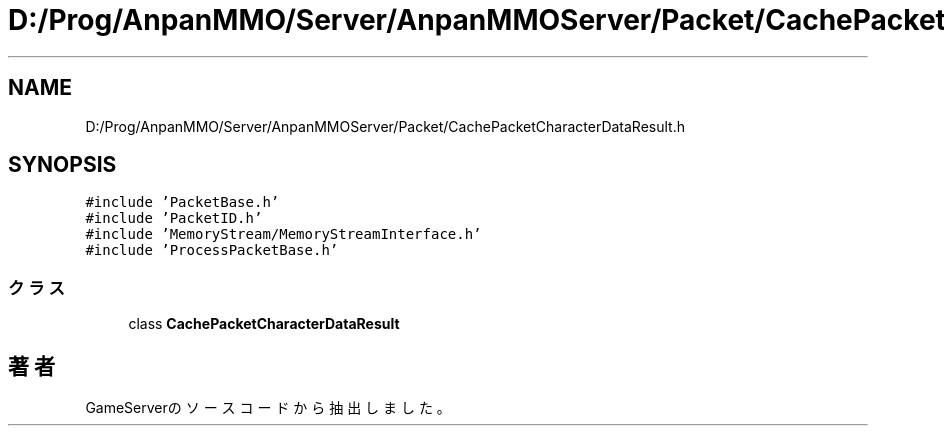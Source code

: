 .TH "D:/Prog/AnpanMMO/Server/AnpanMMOServer/Packet/CachePacketCharacterDataResult.h" 3 "2018年12月20日(木)" "GameServer" \" -*- nroff -*-
.ad l
.nh
.SH NAME
D:/Prog/AnpanMMO/Server/AnpanMMOServer/Packet/CachePacketCharacterDataResult.h
.SH SYNOPSIS
.br
.PP
\fC#include 'PacketBase\&.h'\fP
.br
\fC#include 'PacketID\&.h'\fP
.br
\fC#include 'MemoryStream/MemoryStreamInterface\&.h'\fP
.br
\fC#include 'ProcessPacketBase\&.h'\fP
.br

.SS "クラス"

.in +1c
.ti -1c
.RI "class \fBCachePacketCharacterDataResult\fP"
.br
.in -1c
.SH "著者"
.PP 
 GameServerのソースコードから抽出しました。
